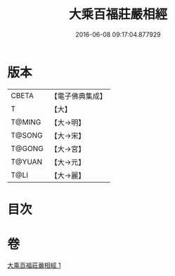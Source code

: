 #+TITLE: 大乘百福莊嚴相經 
#+DATE: 2016-06-08 09:17:04.877929

* 版本
 |     CBETA|【電子佛典集成】|
 |         T|【大】     |
 |    T@MING|【大→明】   |
 |    T@SONG|【大→宋】   |
 |    T@GONG|【大→宮】   |
 |    T@YUAN|【大→元】   |
 |      T@LI|【大→麗】   |

* 目次

* 卷
[[file:KR6i0300_001.txt][大乘百福莊嚴相經 1]]


